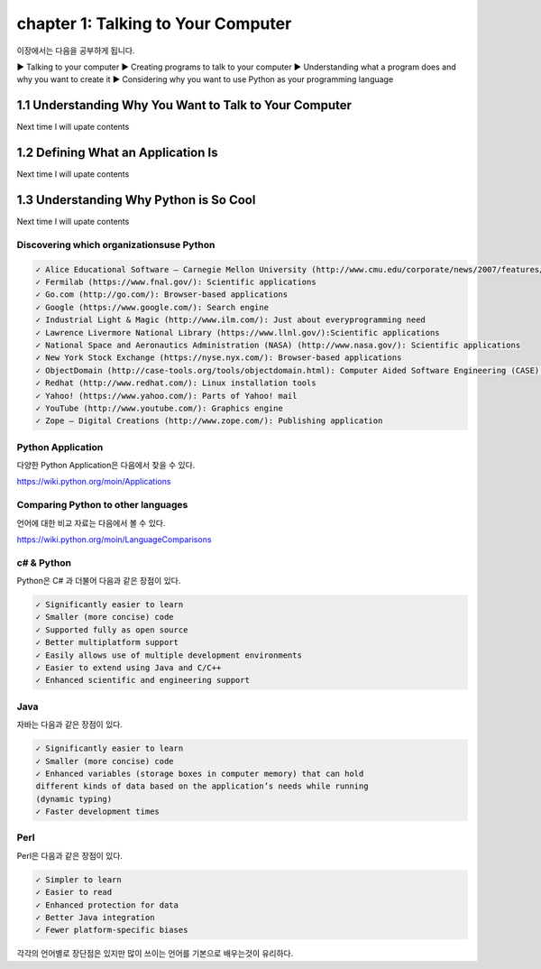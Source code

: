 chapter 1: Talking to Your Computer
======================================
이장에서는 다음을 공부하게 됩니다.

.. sourcecode:: pycon

▶ Talking to your computer
▶ Creating programs to talk to your computer
▶ Understanding what a program does and why you want to create it
▶ Considering why you want to use Python as your programming language


1.1 Understanding Why You Want to Talk to Your Computer
----------------------------------------------------------

Next time I will upate contents

1.2 Defining What an Application Is
----------------------------------------

Next time I will upate contents


1.3 Understanding Why Python is So Cool
--------------------------------------------
Next time I will upate contents


Discovering which organizationsuse Python
~~~~~~~~~~~~~~~~~~~~~~~~~~~~~~~~~~~~~~~~~~~

.. sourcecode:: pycon

    ✓ Alice Educational Software – Carnegie Mellon University (http://www.cmu.edu/corporate/news/2007/features/alice.shtml):Educational applications
    ✓ Fermilab (https://www.fnal.gov/): Scientific applications
    ✓ Go.com (http://go.com/): Browser-based applications
    ✓ Google (https://www.google.com/): Search engine
    ✓ Industrial Light & Magic (http://www.ilm.com/): Just about everyprogramming need
    ✓ Lawrence Livermore National Library (https://www.llnl.gov/):Scientific applications
    ✓ National Space and Aeronautics Administration (NASA) (http://www.nasa.gov/): Scientific applications
    ✓ New York Stock Exchange (https://nyse.nyx.com/): Browser-based applications
    ✓ ObjectDomain (http://case-tools.org/tools/objectdomain.html): Computer Aided Software Engineering (CASE) tools
    ✓ Redhat (http://www.redhat.com/): Linux installation tools
    ✓ Yahoo! (https://www.yahoo.com/): Parts of Yahoo! mail
    ✓ YouTube (http://www.youtube.com/): Graphics engine
    ✓ Zope – Digital Creations (http://www.zope.com/): Publishing application



Python Application
~~~~~~~~~~~~~~~~~~~~
다양한 Python Application은 다음에서 찾을 수 있다.

https://wiki.python.org/moin/Applications

Comparing Python to other languages
~~~~~~~~~~~~~~~~~~~~~~~~~~~~~~~~~~~~~
언어에 대한 비교 자료는 다음에서 볼 수 있다.

https://wiki.python.org/moin/LanguageComparisons

c# & Python
~~~~~~~~~~~~~~
Python은 C# 과 더불어 다음과 같은 장점이 있다.

.. sourcecode:: pycon

    ✓ Significantly easier to learn
    ✓ Smaller (more concise) code
    ✓ Supported fully as open source
    ✓ Better multiplatform support
    ✓ Easily allows use of multiple development environments
    ✓ Easier to extend using Java and C/C++
    ✓ Enhanced scientific and engineering support

Java
~~~~~~
자바는 다음과 같은 장점이 있다.

.. sourcecode:: pycon

    ✓ Significantly easier to learn
    ✓ Smaller (more concise) code
    ✓ Enhanced variables (storage boxes in computer memory) that can hold
    different kinds of data based on the application’s needs while running
    (dynamic typing)
    ✓ Faster development times

Perl
~~~~~
Perl은 다음과 같은 장점이 있다.

.. sourcecode:: pycon

    ✓ Simpler to learn
    ✓ Easier to read
    ✓ Enhanced protection for data
    ✓ Better Java integration
    ✓ Fewer platform-specific biases


각각의 언어별로 장단점은 있지만 많이 쓰이는 언어를 기본으로 배우는것이 유리하다.



